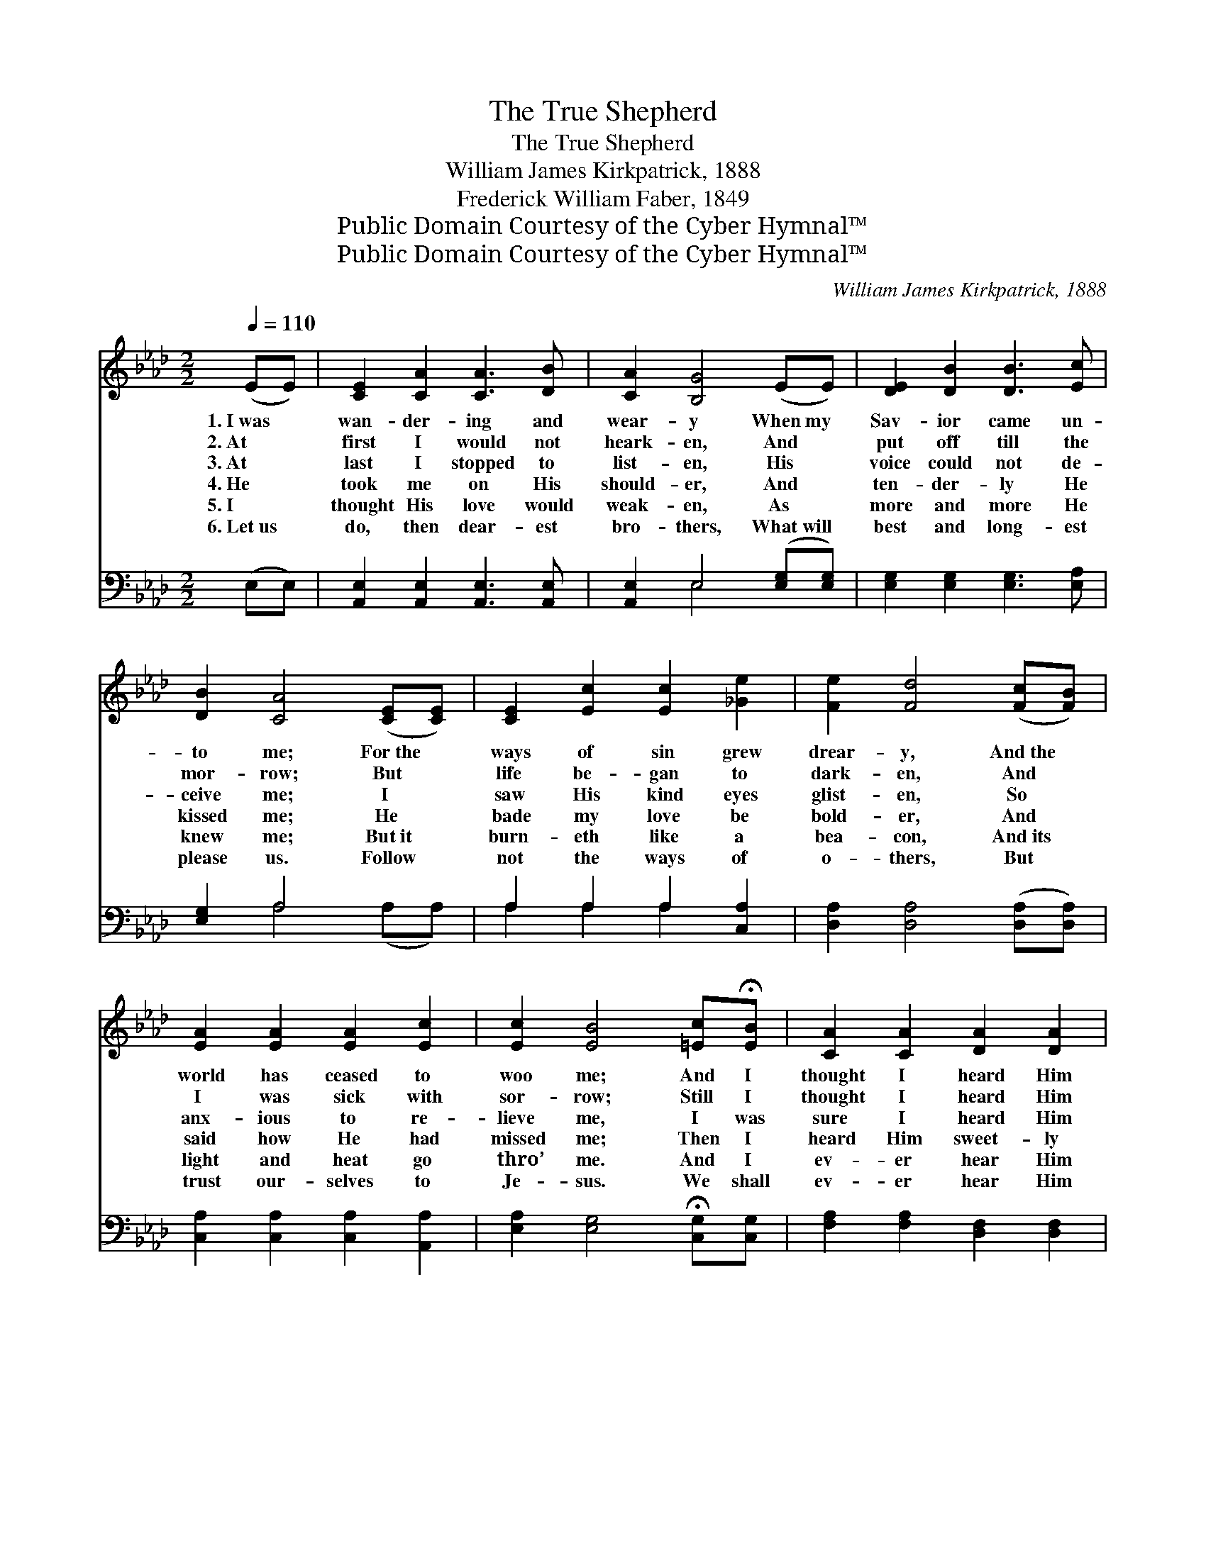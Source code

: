 X:1
T:The True Shepherd
T:The True Shepherd
T:William James Kirkpatrick, 1888
T:Frederick William Faber, 1849
T:Public Domain Courtesy of the Cyber Hymnal™
T:Public Domain Courtesy of the Cyber Hymnal™
C:William James Kirkpatrick, 1888
Z:Public Domain
Z:Courtesy of the Cyber Hymnal™
%%score ( 1 2 ) ( 3 4 )
L:1/8
Q:1/4=110
M:2/2
K:Ab
V:1 treble 
V:2 treble 
V:3 bass 
V:4 bass 
V:1
 (EE) | [CE]2 [CA]2 [CA]3 [DB] | [CA]2 [B,G]4 (EE) | [DE]2 [DB]2 [DB]3 [Ec] | %4
w: 1.~I~was *|wan- der- ing and|wear- y When~my *|Sav- ior came un-|
w: 2.~At *|first I would not|heark- en, And *|put off till the|
w: 3.~At *|last I stopped to|list- en, His *|voice could not de-|
w: 4.~He *|took me on His|should- er, And *|ten- der- ly He|
w: 5.~I *|thought His love would|weak- en, As *|more and more He|
w: 6.~Let~us *|do, then dear- est|bro- thers, What~will *|best and long- est|
 [DB]2 [CA]4 ([CE][CE]) | [CE]2 [Ec]2 [Ec]2 [_Ge]2 | [Fe]2 [Fd]4 ([Fc][FB]) | %7
w: to me; For~the *|ways of sin grew|drear- y, And~the *|
w: mor- row; But *|life be- gan to|dark- en, And *|
w: ceive me; I *|saw His kind eyes|glist- en, So *|
w: kissed me; He *|bade my love be|bold- er, And *|
w: knew me; But~it *|burn- eth like a|bea- con, And~its *|
w: please us. Follow *|not the ways of|o- thers, But *|
 [EA]2 [EA]2 [EA]2 [Ec]2 | [Ec]2 [EB]4 [=Ec]!fermata![EB] | [CA]2 [CA]2 [DA]2 [DA]2 | %10
w: world has ceased to|woo me; And I|thought I heard Him|
w: I was sick with|sor- row; Still I|thought I heard Him|
w: anx- ious to re-|lieve me, I was|sure I heard Him|
w: said how He had|missed me; Then I|heard Him sweet- ly|
w: light and heat go|thro’ me. And I|ev- er hear Him|
w: trust our- selves to|Je- sus. We shall|ev- er hear Him|
 [CA]6 [Ec][Ec] | [EB]2 [EB]2 [=DB]2 [DB]2 | [EB]4 ||"^Refrain" (!fermata!e3 d) | %14
w: say, As He|came a- long His|way,||
w: say, As He|came a- long His|way,||
w: say, As He|came a- long His|way,|O *|
w: say, As He|went a- long His|way,||
w: say, As He|goes a- long His|way,||
w: say, As He|goes a- long His|way,||
 [Ac]2 [Ac]2 [Ac]2 [EB]2 | [EB]2 [EA]4 [EA]2 | [Gd]3 [Gd] [Gd]2 [Ac]2 | [Ec]2 [EB]4"^riten." (cd) | %18
w: ||||
w: ||||
w: wand- ’ring souls, come|near Me, My|sheep would nev- er|fear Me, My *|
w: ||||
w: ||||
w: ||||
"^ad lib." [Ee]3 [Ee] [Ee]2 [_Gc]2 | [Fe]2 !fermata![Fd]4 [FB]2 | [Ec]3 [Ec] [Ec]2 [DB]2 | %21
w: |||
w: |||
w: sheep would nev- er|fear Me: I|am the Shep- herd|
w: |||
w: |||
w: |||
 !fermata![CA]6 |] %22
w: |
w: |
w: true.|
w: |
w: |
w: |
V:2
 x2 | x8 | x8 | x8 | x8 | x8 | x8 | x8 | x8 | x8 | x8 | x8 | x4 || G4 | x8 | x8 | x8 | x6 E2 | x8 | %19
 x8 | x8 | x6 |] %22
V:3
 (E,E,) | [A,,E,]2 [A,,E,]2 [A,,E,]3 [A,,E,] | [A,,E,]2 E,4 ([E,G,][E,G,]) | %3
 [E,G,]2 [E,G,]2 [E,G,]3 [E,A,] | [E,G,]2 A,4 x2 | A,2 A,2 A,2 [C,A,]2 | %6
 [D,A,]2 [D,A,]4 ([D,A,][D,A,]) | [C,A,]2 [C,A,]2 [C,A,]2 [A,,A,]2 | %8
 [E,A,]2 [E,G,]4 !fermata![C,G,][C,G,] | [F,A,]2 [F,A,]2 [D,F,]2 [D,F,]2 | %10
 [A,,E,]6 [A,,A,][A,,A,] | [E,G,]2 [E,G,]2 [B,,F,]2 [B,,A,]2 | [E,G,]4 || (B,3 E) | %14
 [A,E]2 [A,E]2 [A,E]2 [A,D]2 | [A,D]2 [A,C]4 [A,C]2 | [E,B,]3 [E,B,] [E,B,]2 [E,A,]2 | %17
 [E,A,]2 [E,G,]4 (A,B,) | [A,C]3 [A,C] [A,C]2 A,2 | [D,A,]2 !fermata![D,A,]4 [=D,A,]2 | %20
 [E,A,]3 [E,A,] [E,A,]2 [E,G,]2 | !fermata![A,,E,A,]6 |] %22
V:4
 x2 | x8 | x2 E,4 x2 | x8 | x2 A,4 (A,A,) | A,2 A,2 A,2 x2 | x8 | x8 | x8 | x8 | x8 | x8 | x4 || %13
 E,4 | x8 | x8 | x8 | x6 A,2 | x6 A,2 | x8 | x8 | x6 |] %22

